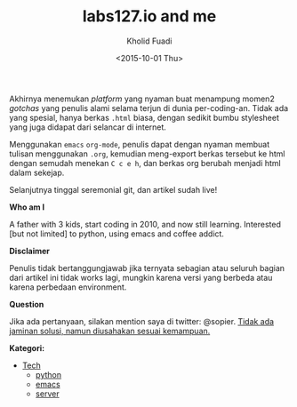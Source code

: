 #+TITLE: labs127.io and me
#+AUTHOR: Kholid Fuadi
#+DATE: <2015-10-01 Thu>
#+STYLE: <link rel="stylesheet" type="text/css" href="./stylesheet.css" />
#+STARTUP: indent

Akhirnya menemukan /platform/ yang nyaman buat menampung momen2
/gotchas/ yang penulis alami selama terjun di dunia
per-coding-an. Tidak ada yang spesial, hanya berkas ~.html~ biasa, dengan
sedikit bumbu stylesheet yang juga didapat dari selancar di internet.

Menggunakan =emacs= ~org-mode~, penulis dapat dengan nyaman membuat
tulisan menggunakan ~.org~, kemudian meng-export berkas tersebut ke html
dengan semudah menekan ~C c e h~, dan berkas org berubah menjadi html
dalam sekejap.

Selanjutnya tinggal seremonial git, dan artikel sudah live!

*Who am I* 

A father with 3 kids, start coding in 2010, and now still
learning. Interested [but not limited] to python, using emacs and
coffee addict.

*Disclaimer*

Penulis tidak bertanggungjawab jika ternyata sebagian atau seluruh
bagian dari artikel ini tidak works lagi, mungkin karena versi yang
berbeda atau karena perbedaan environment.

*Question*

Jika ada pertanyaan, silakan mention saya di twitter: @sopier. _Tidak
ada jaminan solusi, namun diusahakan sesuai kemampuan._

*Kategori:*

- [[file:programming/index.html][Tech]]
  - [[./programming/python/index.html][python]]
  - [[./programming/emacs/index.html][emacs]]
  - [[./programming/server/index.html][server]]
